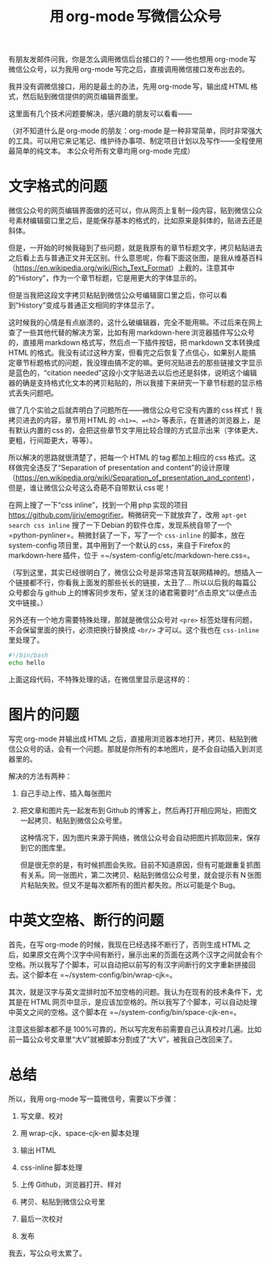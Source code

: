 #+title: 用 org-mode 写微信公众号
# bhj-tags: blog
有朋友发邮件问我，你是怎么调用微信后台接口的？——他也想用 org-mode 写微信公众号，以为我用 org-mode 写完之后，直接调用微信接口发布出去的。

我并没有调微信接口，用的是最土的办法，先用 org-mode 写，输出成 HTML 格式，然后贴到微信提供的网页编辑界面里。

这里面有几个技术问题要解决，感兴趣的朋友可以看看——

（对不知道什么是 org-mode 的朋友：org-mode 是一种非常简单，同时非常强大的工具。可以用它来记笔记、维护待办事项、制定项目计划以及写作——全程使用最简单的纯文本。
本公众号所有文章均用 org-mode 完成）

* 文字格式的问题

微信公众号的网页编辑界面做的还可以，你从网页上复制一段内容，贴到微信公众号素材编辑窗口里之后，是能保存基本的格式的，比如原来是斜体的，贴进去还是斜体。

但是，一开始的时候我碰到了些问题，就是我原有的章节标题文字，拷贝粘贴进去之后看上去与普通正文并无区别。什么意思呢，你看下面这张图，是我从维基百科（[[https://en.wikipedia.org/wiki/Rich_Text_Format]]）上截的，注意其中的“History”，作为一个章节标题，它是用更大的字体显示的。

[[../../../../images/rtf-from-wiki.png][file:../../../../images/rtf-from-wiki.png]]

但是当我把这段文字拷贝粘贴到微信公众号编辑窗口里之后，你可以看到“History”变成与普通正文相同的字体显示了。

[[../../../../images/rtf-in-wechat.png][file:../../../../images/rtf-in-wechat.png]]

这时候我的心情是有点崩溃的，这什么破编辑器，完全不能用嘛。不过后来在网上查了一些其他代替的解决方案，比如有用 markdown-here 浏览器插件写公众号的，直接用 markdown 格式写，然后点一下插件按钮，把 markdown 文本转换成 HTML 的格式。我没有试过这种方案，但看完之后恢复了点信心，如果别人能搞定章节标题格式的问题，我没理由搞不定的嘛。更何况贴进去的那些链接文字显示是蓝色的，“citation needed”这段小文字贴进去以后也还是斜体，说明这个编辑器的确是支持格式化文本的拷贝粘贴的，所以我接下来研究一下章节标题的显示格式丢失问题吧。

做了几个实验之后就弄明白了问题所在——微信公众号它没有内置的 css 样式！我拷贝进去的内容，章节用 HTML 的 =<h1>=、=<h2>= 等表示，在普通的浏览器上，是有默认内置的 css 的，会把这些章节文字用比较合理的方式显示出来（字体更大、更粗，行间距更大，等等）。

所以解决的思路就很清楚了，把每一个 HTML 的 tag 都加上相应的 css 格式。这样做完全违反了“Separation of presentation and content”的设计原理（[[https://en.wikipedia.org/wiki/Separation_of_presentation_and_content]]），但是，谁让微信公众号这么奇葩不自带默认 css 呢！

在网上搜了一下“css inline”，找到一个用 php 实现的项目[[https://github.com/jjriv/emogrifier]]。稍微研究一下就放弃了，改用 =apt-get search css inline= 搜了一下 Debian 的软件仓库，发现系统自带了一个 =python-pynliner=。稍微封装了一下，写了一个 =css-inline= 的脚本，放在 system-config 项目里，其中用到了一个默认的 css，来自于 Firefox 的 markdown-here 插件，位于 =~/system-config/etc/markdown-here.css=。

（写到这里，其实已经很明白了，微信公众号是非常违背互联网精神的。想插入一个链接都不行，你看我上面发的那些长长的链接，太丑了... 所以以后我的每篇公众号都会与 github 上的博客同步发布，望关注的诸君需要时“点击原文”以便点击文中链接。）

另外还有一个地方需要特殊处理，那就是微信公众号对 =<pre>= 标签处理有问题，不会保留里面的换行，必须把换行替换成 =<br/>= 才可以。这个我也在 =css-inline= 里处理了。

#+BEGIN_SRC sh
#!/bin/bash
echo hello
#+END_SRC

上面这段代码，不特殊处理的话，在微信里显示是这样的：

[[../../../../images/script-in-wechat.png][file:../../../../images/script-in-wechat.png]]

* 图片的问题

写完 org-mode 并输出成 HTML 之后，直接用浏览器本地打开，拷贝、粘贴到微信公众号的话，会有一个问题。那就是你所有的本地图片，是不会自动插入到浏览器里的。

解决的方法有两种：

1. 自己手动上传、插入每张图片

2. 把文章和图片先一起发布到 Github 的博客上，然后再打开相应网址，把图文一起拷贝、粘贴到微信公众号里。

   这种情况下，因为图片来源于网络，微信公众号会自动把图片抓取回来，保存到它的图库里。

   但是很无奈的是，有时候抓图会失败。目前不知道原因，但有可能跟重复抓图有关系。同一张图片，第二次拷贝、粘贴到微信公众号里，就会提示有 N 张图片粘贴失败。但又不是每次都所有的图片都失败。所以可能是个 Bug。

* 中英文空格、断行的问题

首先，在写 org-mode 的时候，我现在已经选择不断行了，否则生成 HTML 之后，如果原文在两个汉字中间有断行，展示出来的页面在这两个汉字之间就会有个空格。所以我写了个脚本，可以自动把以前写的有汉字间断行的文字重新拼接回去。这个脚本在 =~/system-config/bin/wrap-cjk=。

其次，就是汉字与英文混排时加不加空格的问题。我认为在现有的技术条件下，尤其是在 HTML 网页中显示，是应该加空格的。所以我写了个脚本，可以自动处理中英文之间的空格。这个脚本在 =~/system-config/bin/space-cjk-en=。

注意这些脚本都不是 100%可靠的，所以写完发布前需要自己认真校对几遍。比如前一篇公众号文章里“大V”就被脚本分割成了“大 V”，被我自己改回来了。

* 总结

所以，我用 org-mode 写一篇微信号，需要以下步骤：

1. 写文章、校对 

2. 用 wrap-cjk、space-cjk-en 脚本处理 

3. 输出 HTML

4. css-inline 脚本处理 

5. 上传 Github，浏览器打开、样对 

6. 拷贝、粘贴到微信公众号里 

7. 最后一次校对 

8. 发布

我去，写公众号太累了。
